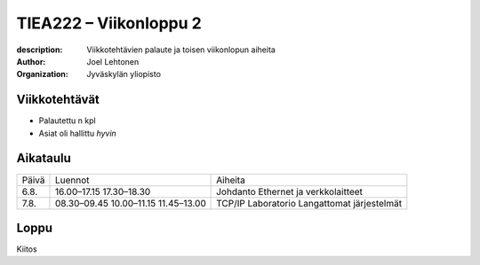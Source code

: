 
=======================
TIEA222 – Viikonloppu 2
=======================

:description: Viikkotehtävien palaute ja toisen viikonlopun aiheita
:author: Joel Lehtonen
:organization: Jyväskylän yliopisto

Viikkotehtävät
==============

- Palautettu n kpl
- Asiat oli hallittu *hyvin*

Aikataulu
=========

+-------+-------------+----------------------------+
| Päivä | Luennot     | Aiheita                    |
+-------+-------------+----------------------------+
| 6.8. 	| 16.00–17.15 |	Johdanto                   |
|       | 17.30–18.30 |	Ethernet ja verkkolaitteet |
+-------+-------------+----------------------------+
| 7.8. 	| 08.30–09.45 |	TCP/IP                     |
|       | 10.00–11.15 | Laboratorio                |
|       | 11.45–13.00 | Langattomat järjestelmät   |
+-------+-------------+----------------------------+

Loppu
=====

Kiitos

